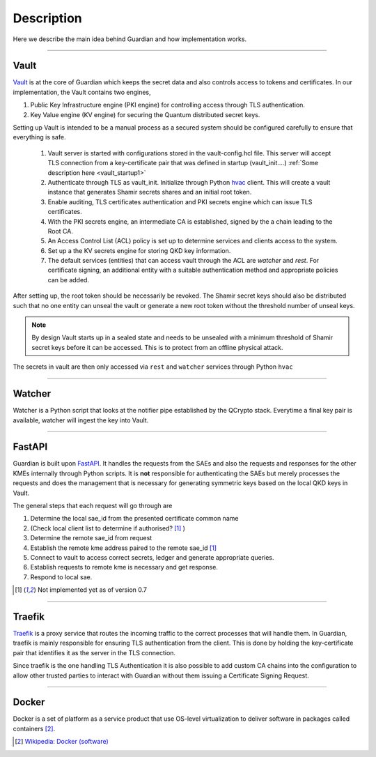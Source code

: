 Description
===========

Here we describe the main idea behind Guardian and how implementation works.

.. figure:: ./Guardian_layout.png
   :alt: Typical layout of connections in Guardian 
.. figure is hosted on https://drive.google.com/file/d/1VQGuoq7LZ43WPWwCXOZMfQRjDovMVs17/view?usp=sharing

   The possible layout of the Guardian REST API is shown. Guardian receives quantum keys from QCrypto stack which communicates directly with the QKD hardware. Locally, within their secure sites, Encryptors A and B, with their proper TLS authentication methods, request keys for setting up a Layer 2 Encryption channel between themselves. Clients 1 and 2 can communicate through this encryption channel. They can also request their own keys from Guardian if they have the their personal TLS certificates recognised by Guardian.
   
----
   
Vault
-----

Vault_ is at the core of Guardian which keeps the secret data and also controls access to tokens and certificates.
In our implementation, the Vault contains two engines,

#. Public Key Infrastructure engine (PKI engine) for controlling access through TLS authentication.
#. Key Value engine (KV engine) for securing the Quantum distributed secret keys.

Setting up Vault is intended to be a manual process as a secured system should be configured carefully to ensure that everything is safe.

   #. Vault server is started with configurations stored in the vault-config.hcl file. This server will accept TLS connection from a key-certificate pair that was defined in startup (vault_init....) :ref:`Some description here <vault_startup1>`
   
   #. Authenticate through TLS as vault_init. Initialize through Python hvac_ client.
      This will create a vault instance that generates Shamir secrets shares and an initial root token.
      
   #. Enable auditing, TLS certificates authentication and PKI secrets engine which can issue TLS certificates.
   
   #. With the PKI secrets engine, an intermediate CA is established, signed by the a chain leading to the Root CA.
   
   #. An Access Control List (ACL) policy is set up to determine services and clients access to the system. 
   
   #. Set up a the KV secrets engine for storing QKD key information.
   
   #. The default services (entities) that can access vault through the ACL are *watcher* and *rest*. For certificate signing, an additional entity with a suitable authentication method and appropriate policies can be added.
   
After setting up, the root token should be necessarily be revoked. The Shamir secret keys should also be distributed such that no one entity can unseal the vault or generate a new root token without the threshold number of unseal keys. 

.. note:: By design Vault starts up in a sealed state and needs to be unsealed with a minimum threshold of Shamir secret keys before it can be accessed. This is to protect from an offline physical attack.

The secrets in vault are then only accessed via ``rest`` and ``watcher`` services through Python ``hvac``

.. _Vault: https://www.vaultproject.io/

.. _hvac: https://pypi.org/project/hvac/

----

Watcher
-------

Watcher is a Python script that looks at the notifier pipe established by the QCrypto stack. Everytime a final key pair is available, watcher will ingest the key into Vault.

----

FastAPI
-------

Guardian is built upon FastAPI_. It handles the requests from the SAEs and also the requests and responses for the other KMEs internally through Python scripts. It is **not** responsible for authenticating the SAEs but merely processes the requests and does the management that is necessary for generating symmetric keys based on the local QKD keys in Vault.

The general steps that each request will go through are

#. Determine the local sae_id from the presented certificate common name 
#. (Check local client list to determine if authorised? [#note]_ )
#. Determine the remote sae_id from request
#. Establish the remote kme address paired to the remote sae_id [#note]_
#. Connect to vault to access correct secrets, ledger and generate appropriate queries.
#. Establish requests to remote kme is necessary and get response.
#. Respond to local sae.


.. _FastAPI: https://fastapi.tiangolo.com/

.. [#note] Not implemented yet as of version 0.7

----

Traefik
-------

Traefik_ is a proxy service that routes the incoming traffic to the correct processes that will handle them. In Guardian, traefik is mainly responsible for ensuring TLS authentication from the client. This is done by holding the key-certificate pair that identifies it as the server in the TLS connection.
   
Since traefik is the one handling TLS Authentication it is also possible to add custom CA chains into the configuration to allow other trusted parties to interact with Guardian without them issuing a Certificate Signing Request.

.. _Traefik: https://doc.traefik.io/traefik/

----

Docker
------

Docker is a set of platform as a service product that use OS-level virtualization to deliver software in packages called containers [#]_.

.. [#] `Wikipedia: Docker (software) <https://en.wikipedia.org/wiki/Docker_(software)>`_